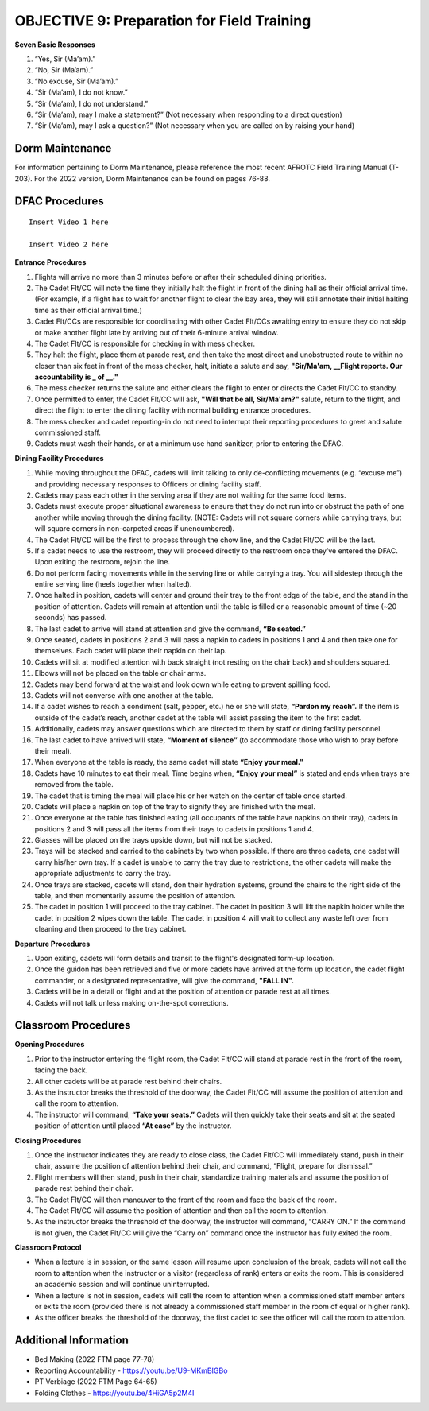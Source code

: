 OBJECTIVE 9: Preparation for Field Training
================================

**Seven Basic Responses**
 
#. “Yes, Sir (Ma’am).”
#. “No, Sir (Ma’am).”
#. “No excuse, Sir (Ma’am).”
#. “Sir (Ma’am), I do not know.”
#. “Sir (Ma’am), I do not understand.”
#. “Sir (Ma’am), may I make a statement?” (Not necessary when responding to a direct question)
#. “Sir (Ma’am), may I ask a question?” (Not necessary when you are called on by raising your hand)

Dorm Maintenance
------------------------------

| For information pertaining to Dorm Maintenance, please reference the most recent AFROTC Field Training Manual (T-203). For the 2022 version, Dorm Maintenance can be found on pages 76-88.

DFAC Procedures
------------------------------

::

    Insert Video 1 here

    Insert Video 2 here

**Entrance Procedures**

#. Flights will arrive no more than 3 minutes before or after their scheduled dining priorities.
#. The Cadet Flt/CC will note the time they initially halt the flight in front of the dining hall as their official arrival time. (For example, if a flight has to wait for another flight to clear the bay area, they will still annotate their initial halting time as their official arrival time.)
#. Cadet Flt/CCs are responsible for coordinating with other Cadet Flt/CCs awaiting entry to ensure they do not skip or make another flight late by arriving out of their 6-minute arrival window.
#. The Cadet Flt/CC is responsible for checking in with mess checker.
#. They halt the flight, place them at parade rest, and then take the most direct and unobstructed route to within no closer than six feet in front of the mess checker, halt, initiate a salute and say, **"Sir/Ma'am, __Flight reports. Our accountability is _ of __."** 
#. The mess checker returns the salute and either clears the flight to enter or directs the Cadet Flt/CC to standby. 
#. Once permitted to enter, the Cadet Flt/CC will ask, **"Will that be all, Sir/Ma'am?"** salute, return to the flight, and direct the flight to enter the dining facility with normal building entrance procedures. 
#. The mess checker and cadet reporting-in do not need to interrupt their reporting procedures to greet and salute commissioned staff. 
#. Cadets must wash their hands, or at a minimum use hand sanitizer, prior to entering the DFAC.

**Dining Facility Procedures**

#. While moving throughout the DFAC, cadets will limit talking to only de-conflicting movements (e.g. “excuse me”) and providing necessary responses to Officers or dining facility staff.
#. Cadets may pass each other in the serving area if they are not waiting for the same food items.
#. Cadets must execute proper situational awareness to ensure that they do not run into or obstruct the path of one another while moving through the dining facility. (NOTE: Cadets will not square corners while carrying trays, but will square corners in non-carpeted areas if unencumbered). 
#. The Cadet Flt/CD will be the first to process through the chow line, and the Cadet Flt/CC will be the last.
#. If a cadet needs to use the restroom, they will proceed directly to the restroom once they’ve entered the DFAC. Upon exiting the restroom, rejoin the line.
#. Do not perform facing movements while in the serving line or while carrying a tray. You will sidestep through the entire serving line (heels together when halted).
#. Once halted in position, cadets will center and ground their tray to the front edge of the table, and the stand in the position of attention. Cadets will remain at attention until the table is filled or a reasonable amount of time (~20 seconds) has passed.
#. The last cadet to arrive will stand at attention and give the command, **“Be seated.”**
#. Once seated, cadets in positions 2 and 3 will pass a napkin to cadets in positions 1 and 4 and then take one for themselves. Each cadet will place their napkin on their lap.
#. Cadets will sit at modified attention with back straight (not resting on the chair back) and shoulders squared.
#. Elbows will not be placed on the table or chair arms.
#. Cadets may bend forward at the waist and look down while eating to prevent spilling food.
#. Cadets will not converse with one another at the table.
#. If a cadet wishes to reach a condiment (salt, pepper, etc.) he or she will state, **“Pardon my reach”.** If the item is outside of the cadet’s reach, another cadet at the table will assist passing the item to the first cadet.
#. Additionally, cadets may answer questions which are directed to them by staff or dining facility personnel.
#. The last cadet to have arrived will state, **“Moment of silence”** (to accommodate those who wish to pray before their meal).
#. When everyone at the table is ready, the same cadet will state **“Enjoy your meal.”**
#. Cadets have 10 minutes to eat their meal. Time begins when, **“Enjoy your meal”** is stated and ends when trays are removed from the table.
#. The cadet that is timing the meal will place his or her watch on the center of table once started.
#. Cadets will place a napkin on top of the tray to signify they are finished with the meal.
#. Once everyone at the table has finished eating (all occupants of the table have napkins on their tray), cadets in positions 2 and 3 will pass all the items from their trays to cadets in positions 1 and 4.
#. Glasses will be placed on the trays upside down, but will not be stacked.
#. Trays will be stacked and carried to the cabinets by two when possible. If there are three cadets, one cadet will carry his/her own tray. If a cadet is unable to carry the tray due to restrictions, the other cadets will make the appropriate adjustments to carry the tray.
#. Once trays are stacked, cadets will stand, don their hydration systems, ground the chairs to the right side of the table, and then momentarily assume the position of attention.
#. The cadet in position 1 will proceed to the tray cabinet. The cadet in position 3 will lift the napkin holder while the cadet in position 2 wipes down the table. The cadet in position 4 will wait to collect any waste left over from cleaning and then proceed to the tray cabinet.

**Departure Procedures**

#. Upon exiting, cadets will form details and transit to the flight's designated form-up location. 
#. Once the guidon has been retrieved and five or more cadets have arrived at the form up location, the cadet flight commander, or a designated representative, will give the command, **"FALL IN".** 
#. Cadets will be in a detail or flight and at the position of attention or parade rest at all times.
#. Cadets will not talk unless making on-the-spot corrections.

Classroom Procedures
--------------------------------
 
**Opening Procedures**

#. Prior to the instructor entering the flight room, the Cadet Flt/CC will stand at parade rest in the front of the room, facing the back. 
#. All other cadets will be at parade rest behind their chairs. 
#. As the instructor breaks the threshold of the doorway, the Cadet Flt/CC will assume the position of attention and call the room to attention. 
#. The instructor will command, **“Take your seats.”** Cadets will then quickly take their seats and sit at the seated position of attention until placed **“At ease”** by the instructor.
 
**Closing Procedures**

#. Once the instructor indicates they are ready to close class, the Cadet Flt/CC will immediately stand, push in their chair, assume the position of attention behind their chair, and command, “Flight, prepare for dismissal.” 
#. Flight members will then stand, push in their chair, standardize training materials and assume the position of parade rest behind their chair. 
#. The Cadet Flt/CC will then maneuver to the front of the room and face the back of the room. 
#. The Cadet Flt/CC will assume the position of attention and then call the room to attention. 
#. As the instructor breaks the threshold of the doorway, the instructor will command, “CARRY ON.” If the command is not given, the Cadet Flt/CC will give the “Carry on” command once the instructor has fully exited the room.

**Classroom Protocol**

* When a lecture is in session, or the same lesson will resume upon conclusion of the break, cadets will not call the room to attention when the instructor or a visitor (regardless of rank) enters or exits the room. This is considered an academic session and will continue uninterrupted.
* When a lecture is not in session, cadets will call the room to attention when a commissioned staff member enters or exits the room (provided there is not already a commissioned staff member in the room of equal or higher rank).
* As the officer breaks the threshold of the doorway, the first cadet to see the officer will call the room to attention.

Additional Information
----------------------------------

* Bed Making (2022 FTM page 77-78)
* Reporting Accountability - https://youtu.be/U9-MKmBIGBo
* PT Verbiage (2022 FTM Page 64-65)
* Folding Clothes - https://youtu.be/4HiGA5p2M4I